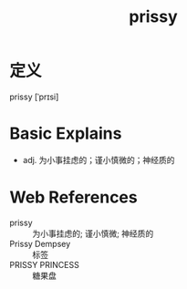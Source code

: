 #+title: prissy
#+roam_tags:英语单词

* 定义
  
prissy [ˈprɪsi]

* Basic Explains
- adj. 为小事挂虑的；谨小慎微的；神经质的

* Web References
- prissy :: 为小事挂虑的; 谨小慎微; 神经质的
- Prissy Dempsey :: 标签
- PRISSY PRINCESS :: 糖果盘
